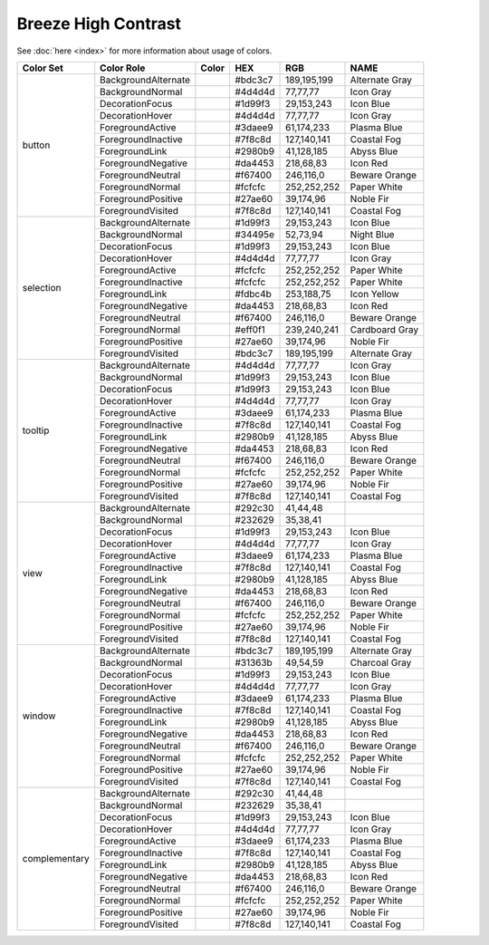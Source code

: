 Breeze High Contrast
====================

See :doc:`here <index>` for more information about usage of colors.


+--------------+------------------------+-------------------------------------------------------------------------------+---------+--------------+-------------------+
| Color Set    | Color Role             | Color                                                                         | HEX     | RGB          | NAME              |
+==============+========================+===============================================================================+=========+==============+===================+
| button       | BackgroundAlternate    | .. raw:: html                                                                 | #bdc3c7 | 189,195,199  | Alternate Gray    |
|              |                        |                                                                               |         |              |                   |
|              |                        |       <div style='background-color: #bdc3c7;'>&#160;</div>                    |         |              |                   |
|              +------------------------+-------------------------------------------------------------------------------+---------+--------------+-------------------+
|              | BackgroundNormal       | .. raw:: html                                                                 | #4d4d4d | 77,77,77     | Icon Gray         |
|              |                        |                                                                               |         |              |                   |
|              |                        |       <div style='background-color: #4d4d4d;'>&#160;</div>                    |         |              |                   |
|              +------------------------+-------------------------------------------------------------------------------+---------+--------------+-------------------+
|              | DecorationFocus        | .. raw:: html                                                                 | #1d99f3 | 29,153,243   | Icon Blue         |
|              |                        |                                                                               |         |              |                   |
|              |                        |       <div style='background-color: #1d99f3;'>&#160;</div>                    |         |              |                   |
|              +------------------------+-------------------------------------------------------------------------------+---------+--------------+-------------------+
|              | DecorationHover        | .. raw:: html                                                                 | #4d4d4d | 77,77,77     | Icon Gray         |
|              |                        |                                                                               |         |              |                   |
|              |                        |       <div style='background-color: #4d4d4d;'>&#160;</div>                    |         |              |                   |
|              +------------------------+-------------------------------------------------------------------------------+---------+--------------+-------------------+
|              | ForegroundActive       | .. raw:: html                                                                 | #3daee9 | 61,174,233   | Plasma Blue       |
|              |                        |                                                                               |         |              |                   |
|              |                        |       <div style='background-color: #3daee9;'>&#160;</div>                    |         |              |                   |
|              +------------------------+-------------------------------------------------------------------------------+---------+--------------+-------------------+
|              | ForegroundInactive     | .. raw:: html                                                                 | #7f8c8d | 127,140,141  | Coastal Fog       |
|              |                        |                                                                               |         |              |                   |
|              |                        |       <div style='background-color: #7f8c8d;'>&#160;</div>                    |         |              |                   |
|              +------------------------+-------------------------------------------------------------------------------+---------+--------------+-------------------+
|              | ForegroundLink         | .. raw:: html                                                                 | #2980b9 | 41,128,185   | Abyss Blue        |
|              |                        |                                                                               |         |              |                   |
|              |                        |       <div style='background-color: #2980b9;'>&#160;</div>                    |         |              |                   |
|              +------------------------+-------------------------------------------------------------------------------+---------+--------------+-------------------+
|              | ForegroundNegative     | .. raw:: html                                                                 | #da4453 | 218,68,83    | Icon Red          |
|              |                        |                                                                               |         |              |                   |
|              |                        |       <div style='background-color: #da4453;'>&#160;</div>                    |         |              |                   |
|              +------------------------+-------------------------------------------------------------------------------+---------+--------------+-------------------+
|              | ForegroundNeutral      | .. raw:: html                                                                 | #f67400 | 246,116,0    | Beware Orange     |
|              |                        |                                                                               |         |              |                   |
|              |                        |       <div style='background-color: #f67400;'>&#160;</div>                    |         |              |                   |
|              +------------------------+-------------------------------------------------------------------------------+---------+--------------+-------------------+
|              | ForegroundNormal       | .. raw:: html                                                                 | #fcfcfc | 252,252,252  | Paper White       |
|              |                        |                                                                               |         |              |                   |
|              |                        |       <div style='background-color: #fcfcfc;'>&#160;</div>                    |         |              |                   |
|              +------------------------+-------------------------------------------------------------------------------+---------+--------------+-------------------+
|              | ForegroundPositive     | .. raw:: html                                                                 | #27ae60 | 39,174,96    | Noble Fir         |
|              |                        |                                                                               |         |              |                   |
|              |                        |       <div style='background-color: #27ae60;'>&#160;</div>                    |         |              |                   |
|              +------------------------+-------------------------------------------------------------------------------+---------+--------------+-------------------+
|              | ForegroundVisited      | .. raw:: html                                                                 | #7f8c8d | 127,140,141  | Coastal Fog       |
|              |                        |                                                                               |         |              |                   |
|              |                        |       <div style='background-color: #7f8c8d;'>&#160;</div>                    |         |              |                   |
+--------------+------------------------+-------------------------------------------------------------------------------+---------+--------------+-------------------+
| selection    | BackgroundAlternate    | .. raw:: html                                                                 | #1d99f3 | 29,153,243   | Icon Blue         |
|              |                        |                                                                               |         |              |                   |
|              |                        |       <div style='background-color: #1d99f3;'>&#160;</div>                    |         |              |                   |
|              +------------------------+-------------------------------------------------------------------------------+---------+--------------+-------------------+
|              | BackgroundNormal       | .. raw:: html                                                                 | #34495e | 52,73,94     | Night Blue        |
|              |                        |                                                                               |         |              |                   |
|              |                        |       <div style='background-color: #34495e;'>&#160;</div>                    |         |              |                   |
|              +------------------------+-------------------------------------------------------------------------------+---------+--------------+-------------------+
|              | DecorationFocus        | .. raw:: html                                                                 | #1d99f3 | 29,153,243   | Icon Blue         |
|              |                        |                                                                               |         |              |                   |
|              |                        |       <div style='background-color: #1d99f3;'>&#160;</div>                    |         |              |                   |
|              +------------------------+-------------------------------------------------------------------------------+---------+--------------+-------------------+
|              | DecorationHover        | .. raw:: html                                                                 | #4d4d4d | 77,77,77     | Icon Gray         |
|              |                        |                                                                               |         |              |                   |
|              |                        |       <div style='background-color: #4d4d4d;'>&#160;</div>                    |         |              |                   |
|              +------------------------+-------------------------------------------------------------------------------+---------+--------------+-------------------+
|              | ForegroundActive       | .. raw:: html                                                                 | #fcfcfc | 252,252,252  | Paper White       |
|              |                        |                                                                               |         |              |                   |
|              |                        |       <div style='background-color: #fcfcfc;'>&#160;</div>                    |         |              |                   |
|              +------------------------+-------------------------------------------------------------------------------+---------+--------------+-------------------+
|              | ForegroundInactive     | .. raw:: html                                                                 | #fcfcfc | 252,252,252  | Paper White       |
|              |                        |                                                                               |         |              |                   |
|              |                        |       <div style='background-color: #fcfcfc;'>&#160;</div>                    |         |              |                   |
|              +------------------------+-------------------------------------------------------------------------------+---------+--------------+-------------------+
|              | ForegroundLink         | .. raw:: html                                                                 | #fdbc4b | 253,188,75   | Icon Yellow       |
|              |                        |                                                                               |         |              |                   |
|              |                        |       <div style='background-color: #fdbc4b;'>&#160;</div>                    |         |              |                   |
|              +------------------------+-------------------------------------------------------------------------------+---------+--------------+-------------------+
|              | ForegroundNegative     | .. raw:: html                                                                 | #da4453 | 218,68,83    | Icon Red          |
|              |                        |                                                                               |         |              |                   |
|              |                        |       <div style='background-color: #da4453;'>&#160;</div>                    |         |              |                   |
|              +------------------------+-------------------------------------------------------------------------------+---------+--------------+-------------------+
|              | ForegroundNeutral      | .. raw:: html                                                                 | #f67400 | 246,116,0    | Beware Orange     |
|              |                        |                                                                               |         |              |                   |
|              |                        |       <div style='background-color: #f67400;'>&#160;</div>                    |         |              |                   |
|              +------------------------+-------------------------------------------------------------------------------+---------+--------------+-------------------+
|              | ForegroundNormal       | .. raw:: html                                                                 | #eff0f1 | 239,240,241  | Cardboard Gray    |
|              |                        |                                                                               |         |              |                   |
|              |                        |       <div style='background-color: #eff0f1;'>&#160;</div>                    |         |              |                   |
|              +------------------------+-------------------------------------------------------------------------------+---------+--------------+-------------------+
|              | ForegroundPositive     | .. raw:: html                                                                 | #27ae60 | 39,174,96    | Noble Fir         |
|              |                        |                                                                               |         |              |                   |
|              |                        |       <div style='background-color: #27ae60;'>&#160;</div>                    |         |              |                   |
|              +------------------------+-------------------------------------------------------------------------------+---------+--------------+-------------------+
|              | ForegroundVisited      | .. raw:: html                                                                 | #bdc3c7 | 189,195,199  | Alternate Gray    |
|              |                        |                                                                               |         |              |                   |
|              |                        |       <div style='background-color: #bdc3c7;'>&#160;</div>                    |         |              |                   |
+--------------+------------------------+-------------------------------------------------------------------------------+---------+--------------+-------------------+
| tooltip      | BackgroundAlternate    | .. raw:: html                                                                 | #4d4d4d | 77,77,77     | Icon Gray         |
|              |                        |                                                                               |         |              |                   |
|              |                        |       <div style='background-color: #4d4d4d;'>&#160;</div>                    |         |              |                   |
|              +------------------------+-------------------------------------------------------------------------------+---------+--------------+-------------------+
|              | BackgroundNormal       | .. raw:: html                                                                 | #1d99f3 | 29,153,243   | Icon Blue         |
|              |                        |                                                                               |         |              |                   |
|              |                        |       <div style='background-color: #1d99f3;'>&#160;</div>                    |         |              |                   |
|              +------------------------+-------------------------------------------------------------------------------+---------+--------------+-------------------+
|              | DecorationFocus        | .. raw:: html                                                                 | #1d99f3 | 29,153,243   | Icon Blue         |
|              |                        |                                                                               |         |              |                   |
|              |                        |       <div style='background-color: #1d99f3;'>&#160;</div>                    |         |              |                   |
|              +------------------------+-------------------------------------------------------------------------------+---------+--------------+-------------------+
|              | DecorationHover        | .. raw:: html                                                                 | #4d4d4d | 77,77,77     | Icon Gray         |
|              |                        |                                                                               |         |              |                   |
|              |                        |       <div style='background-color: #4d4d4d;'>&#160;</div>                    |         |              |                   |
|              +------------------------+-------------------------------------------------------------------------------+---------+--------------+-------------------+
|              | ForegroundActive       | .. raw:: html                                                                 | #3daee9 | 61,174,233   | Plasma Blue       |
|              |                        |                                                                               |         |              |                   |
|              |                        |       <div style='background-color: #3daee9;'>&#160;</div>                    |         |              |                   |
|              +------------------------+-------------------------------------------------------------------------------+---------+--------------+-------------------+
|              | ForegroundInactive     | .. raw:: html                                                                 | #7f8c8d | 127,140,141  | Coastal Fog       |
|              |                        |                                                                               |         |              |                   |
|              |                        |       <div style='background-color: #7f8c8d;'>&#160;</div>                    |         |              |                   |
|              +------------------------+-------------------------------------------------------------------------------+---------+--------------+-------------------+
|              | ForegroundLink         | .. raw:: html                                                                 | #2980b9 | 41,128,185   | Abyss Blue        |
|              |                        |                                                                               |         |              |                   |
|              |                        |       <div style='background-color: #2980b9;'>&#160;</div>                    |         |              |                   |
|              +------------------------+-------------------------------------------------------------------------------+---------+--------------+-------------------+
|              | ForegroundNegative     | .. raw:: html                                                                 | #da4453 | 218,68,83    | Icon Red          |
|              |                        |                                                                               |         |              |                   |
|              |                        |       <div style='background-color: #da4453;'>&#160;</div>                    |         |              |                   |
|              +------------------------+-------------------------------------------------------------------------------+---------+--------------+-------------------+
|              | ForegroundNeutral      | .. raw:: html                                                                 | #f67400 | 246,116,0    | Beware Orange     |
|              |                        |                                                                               |         |              |                   |
|              |                        |       <div style='background-color: #f67400;'>&#160;</div>                    |         |              |                   |
|              +------------------------+-------------------------------------------------------------------------------+---------+--------------+-------------------+
|              | ForegroundNormal       | .. raw:: html                                                                 | #fcfcfc | 252,252,252  | Paper White       |
|              |                        |                                                                               |         |              |                   |
|              |                        |       <div style='background-color: #fcfcfc;'>&#160;</div>                    |         |              |                   |
|              +------------------------+-------------------------------------------------------------------------------+---------+--------------+-------------------+
|              | ForegroundPositive     | .. raw:: html                                                                 | #27ae60 | 39,174,96    | Noble Fir         |
|              |                        |                                                                               |         |              |                   |
|              |                        |       <div style='background-color: #27ae60;'>&#160;</div>                    |         |              |                   |
|              +------------------------+-------------------------------------------------------------------------------+---------+--------------+-------------------+
|              | ForegroundVisited      | .. raw:: html                                                                 | #7f8c8d | 127,140,141  | Coastal Fog       |
|              |                        |                                                                               |         |              |                   |
|              |                        |       <div style='background-color: #7f8c8d;'>&#160;</div>                    |         |              |                   |
+--------------+------------------------+-------------------------------------------------------------------------------+---------+--------------+-------------------+
| view         | BackgroundAlternate    | .. raw:: html                                                                 | #292c30 | 41,44,48     |                   |
|              |                        |                                                                               |         |              |                   |
|              |                        |       <div style='background-color: #292c30;'>&#160;</div>                    |         |              |                   |
|              +------------------------+-------------------------------------------------------------------------------+---------+--------------+-------------------+
|              | BackgroundNormal       | .. raw:: html                                                                 | #232629 | 35,38,41     |                   |
|              |                        |                                                                               |         |              |                   |
|              |                        |       <div style='background-color: #232629;'>&#160;</div>                    |         |              |                   |
|              +------------------------+-------------------------------------------------------------------------------+---------+--------------+-------------------+
|              | DecorationFocus        | .. raw:: html                                                                 | #1d99f3 | 29,153,243   | Icon Blue         |
|              |                        |                                                                               |         |              |                   |
|              |                        |       <div style='background-color: #1d99f3;'>&#160;</div>                    |         |              |                   |
|              +------------------------+-------------------------------------------------------------------------------+---------+--------------+-------------------+
|              | DecorationHover        | .. raw:: html                                                                 | #4d4d4d | 77,77,77     | Icon Gray         |
|              |                        |                                                                               |         |              |                   |
|              |                        |       <div style='background-color: #4d4d4d;'>&#160;</div>                    |         |              |                   |
|              +------------------------+-------------------------------------------------------------------------------+---------+--------------+-------------------+
|              | ForegroundActive       | .. raw:: html                                                                 | #3daee9 | 61,174,233   | Plasma Blue       |
|              |                        |                                                                               |         |              |                   |
|              |                        |       <div style='background-color: #3daee9;'>&#160;</div>                    |         |              |                   |
|              +------------------------+-------------------------------------------------------------------------------+---------+--------------+-------------------+
|              | ForegroundInactive     | .. raw:: html                                                                 | #7f8c8d | 127,140,141  | Coastal Fog       |
|              |                        |                                                                               |         |              |                   |
|              |                        |       <div style='background-color: #7f8c8d;'>&#160;</div>                    |         |              |                   |
|              +------------------------+-------------------------------------------------------------------------------+---------+--------------+-------------------+
|              | ForegroundLink         | .. raw:: html                                                                 | #2980b9 | 41,128,185   | Abyss Blue        |
|              |                        |                                                                               |         |              |                   |
|              |                        |       <div style='background-color: #2980b9;'>&#160;</div>                    |         |              |                   |
|              +------------------------+-------------------------------------------------------------------------------+---------+--------------+-------------------+
|              | ForegroundNegative     | .. raw:: html                                                                 | #da4453 | 218,68,83    | Icon Red          |
|              |                        |                                                                               |         |              |                   |
|              |                        |       <div style='background-color: #da4453;'>&#160;</div>                    |         |              |                   |
|              +------------------------+-------------------------------------------------------------------------------+---------+--------------+-------------------+
|              | ForegroundNeutral      | .. raw:: html                                                                 | #f67400 | 246,116,0    | Beware Orange     |
|              |                        |                                                                               |         |              |                   |
|              |                        |       <div style='background-color: #f67400;'>&#160;</div>                    |         |              |                   |
|              +------------------------+-------------------------------------------------------------------------------+---------+--------------+-------------------+
|              | ForegroundNormal       | .. raw:: html                                                                 | #fcfcfc | 252,252,252  | Paper White       |
|              |                        |                                                                               |         |              |                   |
|              |                        |       <div style='background-color: #fcfcfc;'>&#160;</div>                    |         |              |                   |
|              +------------------------+-------------------------------------------------------------------------------+---------+--------------+-------------------+
|              | ForegroundPositive     | .. raw:: html                                                                 | #27ae60 | 39,174,96    | Noble Fir         |
|              |                        |                                                                               |         |              |                   |
|              |                        |       <div style='background-color: #27ae60;'>&#160;</div>                    |         |              |                   |
|              +------------------------+-------------------------------------------------------------------------------+---------+--------------+-------------------+
|              | ForegroundVisited      | .. raw:: html                                                                 | #7f8c8d | 127,140,141  | Coastal Fog       |
|              |                        |                                                                               |         |              |                   |
|              |                        |       <div style='background-color: #7f8c8d;'>&#160;</div>                    |         |              |                   |
+--------------+------------------------+-------------------------------------------------------------------------------+---------+--------------+-------------------+
| window       | BackgroundAlternate    | .. raw:: html                                                                 | #bdc3c7 | 189,195,199  | Alternate Gray    |
|              |                        |                                                                               |         |              |                   |
|              |                        |       <div style='background-color: #bdc3c7;'>&#160;</div>                    |         |              |                   |
|              +------------------------+-------------------------------------------------------------------------------+---------+--------------+-------------------+
|              | BackgroundNormal       | .. raw:: html                                                                 | #31363b | 49,54,59     | Charcoal Gray     |
|              |                        |                                                                               |         |              |                   |
|              |                        |       <div style='background-color: #31363b;'>&#160;</div>                    |         |              |                   |
|              +------------------------+-------------------------------------------------------------------------------+---------+--------------+-------------------+
|              | DecorationFocus        | .. raw:: html                                                                 | #1d99f3 | 29,153,243   | Icon Blue         |
|              |                        |                                                                               |         |              |                   |
|              |                        |       <div style='background-color: #1d99f3;'>&#160;</div>                    |         |              |                   |
|              +------------------------+-------------------------------------------------------------------------------+---------+--------------+-------------------+
|              | DecorationHover        | .. raw:: html                                                                 | #4d4d4d | 77,77,77     | Icon Gray         |
|              |                        |                                                                               |         |              |                   |
|              |                        |       <div style='background-color: #4d4d4d;'>&#160;</div>                    |         |              |                   |
|              +------------------------+-------------------------------------------------------------------------------+---------+--------------+-------------------+
|              | ForegroundActive       | .. raw:: html                                                                 | #3daee9 | 61,174,233   | Plasma Blue       |
|              |                        |                                                                               |         |              |                   |
|              |                        |       <div style='background-color: #3daee9;'>&#160;</div>                    |         |              |                   |
|              +------------------------+-------------------------------------------------------------------------------+---------+--------------+-------------------+
|              | ForegroundInactive     | .. raw:: html                                                                 | #7f8c8d | 127,140,141  | Coastal Fog       |
|              |                        |                                                                               |         |              |                   |
|              |                        |       <div style='background-color: #7f8c8d;'>&#160;</div>                    |         |              |                   |
|              +------------------------+-------------------------------------------------------------------------------+---------+--------------+-------------------+
|              | ForegroundLink         | .. raw:: html                                                                 | #2980b9 | 41,128,185   | Abyss Blue        |
|              |                        |                                                                               |         |              |                   |
|              |                        |       <div style='background-color: #2980b9;'>&#160;</div>                    |         |              |                   |
|              +------------------------+-------------------------------------------------------------------------------+---------+--------------+-------------------+
|              | ForegroundNegative     | .. raw:: html                                                                 | #da4453 | 218,68,83    | Icon Red          |
|              |                        |                                                                               |         |              |                   |
|              |                        |       <div style='background-color: #da4453;'>&#160;</div>                    |         |              |                   |
|              +------------------------+-------------------------------------------------------------------------------+---------+--------------+-------------------+
|              | ForegroundNeutral      | .. raw:: html                                                                 | #f67400 | 246,116,0    | Beware Orange     |
|              |                        |                                                                               |         |              |                   |
|              |                        |       <div style='background-color: #f67400;'>&#160;</div>                    |         |              |                   |
|              +------------------------+-------------------------------------------------------------------------------+---------+--------------+-------------------+
|              | ForegroundNormal       | .. raw:: html                                                                 | #fcfcfc | 252,252,252  | Paper White       |
|              |                        |                                                                               |         |              |                   |
|              |                        |       <div style='background-color: #fcfcfc;'>&#160;</div>                    |         |              |                   |
|              +------------------------+-------------------------------------------------------------------------------+---------+--------------+-------------------+
|              | ForegroundPositive     | .. raw:: html                                                                 | #27ae60 | 39,174,96    | Noble Fir         |
|              |                        |                                                                               |         |              |                   |
|              |                        |       <div style='background-color: #27ae60;'>&#160;</div>                    |         |              |                   |
|              +------------------------+-------------------------------------------------------------------------------+---------+--------------+-------------------+
|              | ForegroundVisited      | .. raw:: html                                                                 | #7f8c8d | 127,140,141  | Coastal Fog       |
|              |                        |                                                                               |         |              |                   |
|              |                        |       <div style='background-color: #7f8c8d;'>&#160;</div>                    |         |              |                   |
+--------------+------------------------+-------------------------------------------------------------------------------+---------+--------------+-------------------+
| complementary| BackgroundAlternate    | .. raw:: html                                                                 | #292c30 | 41,44,48     |                   |
|              |                        |                                                                               |         |              |                   |
|              |                        |       <div style='background-color: #292c30;'>&#160;</div>                    |         |              |                   |
|              +------------------------+-------------------------------------------------------------------------------+---------+--------------+-------------------+
|              | BackgroundNormal       | .. raw:: html                                                                 | #232629 | 35,38,41     |                   |
|              |                        |                                                                               |         |              |                   |
|              |                        |       <div style='background-color: #232629;'>&#160;</div>                    |         |              |                   |
|              +------------------------+-------------------------------------------------------------------------------+---------+--------------+-------------------+
|              | DecorationFocus        | .. raw:: html                                                                 | #1d99f3 | 29,153,243   | Icon Blue         |
|              |                        |                                                                               |         |              |                   |
|              |                        |       <div style='background-color: #1d99f3;'>&#160;</div>                    |         |              |                   |
|              +------------------------+-------------------------------------------------------------------------------+---------+--------------+-------------------+
|              | DecorationHover        | .. raw:: html                                                                 | #4d4d4d | 77,77,77     | Icon Gray         |
|              |                        |                                                                               |         |              |                   |
|              |                        |       <div style='background-color: #4d4d4d;'>&#160;</div>                    |         |              |                   |
|              +------------------------+-------------------------------------------------------------------------------+---------+--------------+-------------------+
|              | ForegroundActive       | .. raw:: html                                                                 | #3daee9 | 61,174,233   | Plasma Blue       |
|              |                        |                                                                               |         |              |                   |
|              |                        |       <div style='background-color: #3daee9;'>&#160;</div>                    |         |              |                   |
|              +------------------------+-------------------------------------------------------------------------------+---------+--------------+-------------------+
|              | ForegroundInactive     | .. raw:: html                                                                 | #7f8c8d | 127,140,141  | Coastal Fog       |
|              |                        |                                                                               |         |              |                   |
|              |                        |       <div style='background-color: #7f8c8d;'>&#160;</div>                    |         |              |                   |
|              +------------------------+-------------------------------------------------------------------------------+---------+--------------+-------------------+
|              | ForegroundLink         | .. raw:: html                                                                 | #2980b9 | 41,128,185   | Abyss Blue        |
|              |                        |                                                                               |         |              |                   |
|              |                        |       <div style='background-color: #2980b9;'>&#160;</div>                    |         |              |                   |
|              +------------------------+-------------------------------------------------------------------------------+---------+--------------+-------------------+
|              | ForegroundNegative     | .. raw:: html                                                                 | #da4453 | 218,68,83    | Icon Red          |
|              |                        |                                                                               |         |              |                   |
|              |                        |       <div style='background-color: #da4453;'>&#160;</div>                    |         |              |                   |
|              +------------------------+-------------------------------------------------------------------------------+---------+--------------+-------------------+
|              | ForegroundNeutral      | .. raw:: html                                                                 | #f67400 | 246,116,0    | Beware Orange     |
|              |                        |                                                                               |         |              |                   |
|              |                        |       <div style='background-color: #f67400;'>&#160;</div>                    |         |              |                   |
|              +------------------------+-------------------------------------------------------------------------------+---------+--------------+-------------------+
|              | ForegroundNormal       | .. raw:: html                                                                 | #fcfcfc | 252,252,252  | Paper White       |
|              |                        |                                                                               |         |              |                   |
|              |                        |       <div style='background-color: #fcfcfc;'>&#160;</div>                    |         |              |                   |
|              +------------------------+-------------------------------------------------------------------------------+---------+--------------+-------------------+
|              | ForegroundPositive     | .. raw:: html                                                                 | #27ae60 | 39,174,96    | Noble Fir         |
|              |                        |                                                                               |         |              |                   |
|              |                        |       <div style='background-color: #27ae60;'>&#160;</div>                    |         |              |                   |
|              +------------------------+-------------------------------------------------------------------------------+---------+--------------+-------------------+
|              | ForegroundVisited      | .. raw:: html                                                                 | #7f8c8d | 127,140,141  | Coastal Fog       |
|              |                        |                                                                               |         |              |                   |
|              |                        |       <div style='background-color: #7f8c8d;'>&#160;</div>                    |         |              |                   |
+--------------+------------------------+-------------------------------------------------------------------------------+---------+--------------+-------------------+
